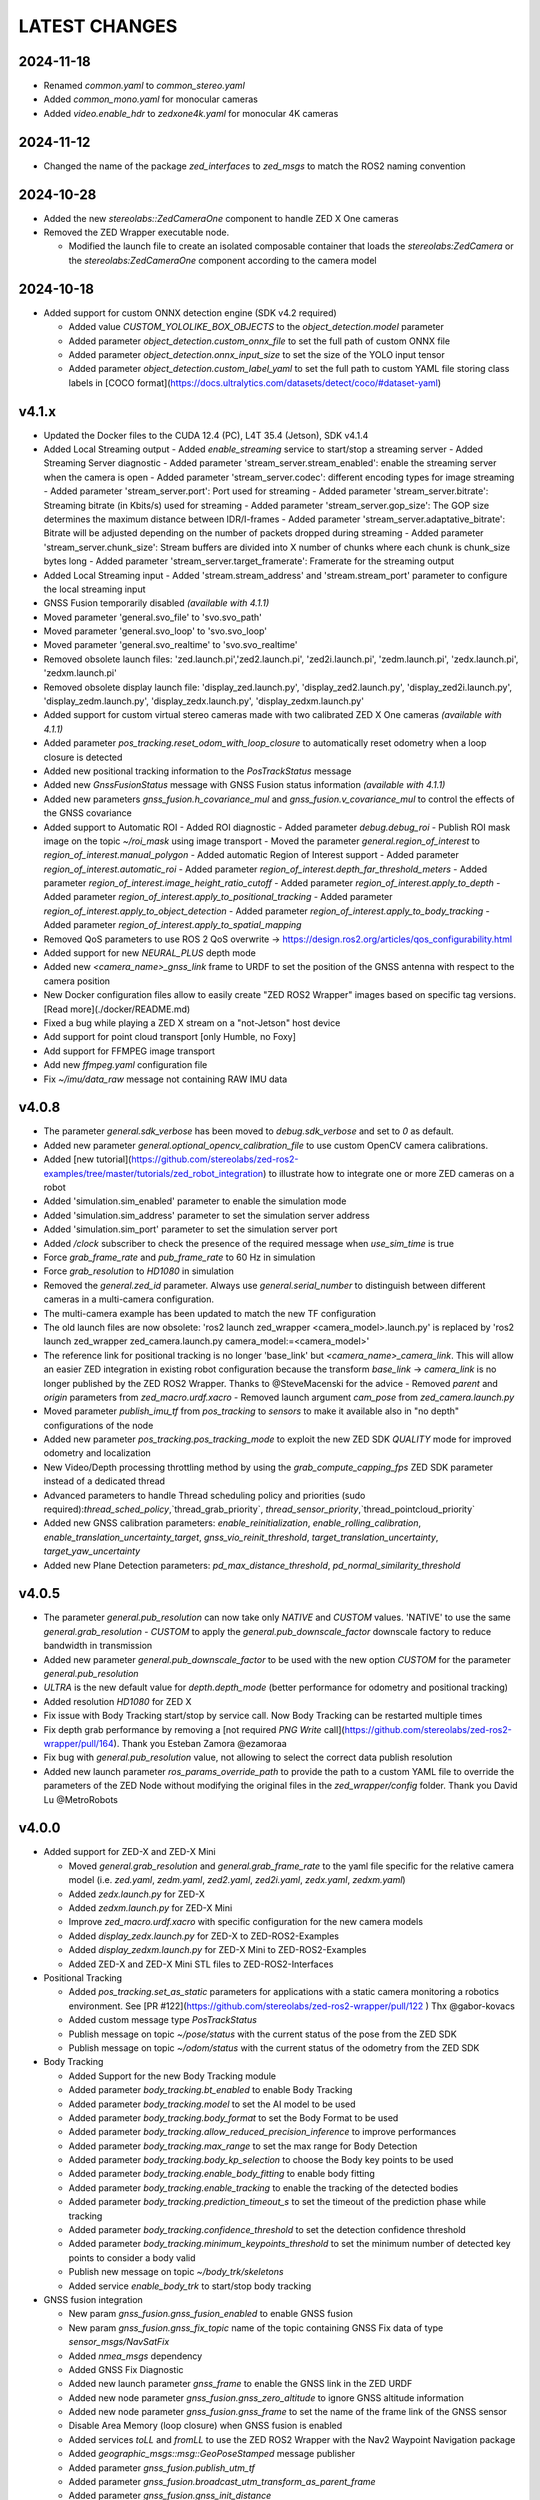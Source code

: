 LATEST CHANGES
==============

2024-11-18
----------
- Renamed `common.yaml` to `common_stereo.yaml`
- Added `common_mono.yaml` for monocular cameras
- Added `video.enable_hdr` to `zedxone4k.yaml` for monocular 4K cameras

2024-11-12
----------
- Changed the name of the package `zed_interfaces` to `zed_msgs` to match the ROS2 naming convention

2024-10-28
----------
- Added the new `stereolabs::ZedCameraOne` component to handle ZED X One cameras
- Removed the ZED Wrapper executable node.

  - Modified the launch file to create an isolated composable container that loads the `stereolabs:ZedCamera` or the `stereolabs:ZedCameraOne` component according to the camera model  

2024-10-18
----------
- Added support for custom ONNX detection engine (SDK v4.2 required)

  - Added value `CUSTOM_YOLOLIKE_BOX_OBJECTS` to the `object_detection.model` parameter
  - Added parameter `object_detection.custom_onnx_file` to set the full path of custom ONNX file
  - Added parameter `object_detection.onnx_input_size` to set the size of the YOLO input tensor
  - Added parameter `object_detection.custom_label_yaml` to set the full path to custom YAML file storing class labels in [COCO format](https://docs.ultralytics.com/datasets/detect/coco/#dataset-yaml)

v4.1.x
------
- Updated the Docker files to the CUDA 12.4 (PC), L4T 35.4 (Jetson), SDK v4.1.4
- Added Local Streaming output
  - Added `enable_streaming` service to start/stop a streaming server
  - Added Streaming Server diagnostic
  - Added parameter 'stream_server.stream_enabled': enable the streaming server when the camera is open
  - Added parameter 'stream_server.codec': different encoding types for image streaming
  - Added parameter 'stream_server.port': Port used for streaming
  - Added parameter 'stream_server.bitrate': Streaming bitrate (in Kbits/s) used for streaming
  - Added parameter 'stream_server.gop_size': The GOP size determines the maximum distance between IDR/I-frames
  - Added parameter 'stream_server.adaptative_bitrate': Bitrate will be adjusted depending on the number of packets dropped during streaming
  - Added parameter 'stream_server.chunk_size': Stream buffers are divided into X number of chunks where each chunk is chunk_size bytes long
  - Added parameter 'stream_server.target_framerate': Framerate for the streaming output
- Added Local Streaming input
  - Added 'stream.stream_address' and 'stream.stream_port' parameter to configure the local streaming input
- GNSS Fusion temporarily disabled *(available with 4.1.1)*
- Moved parameter 'general.svo_file' to 'svo.svo_path'
- Moved parameter 'general.svo_loop' to 'svo.svo_loop'
- Moved parameter 'general.svo_realtime' to 'svo.svo_realtime'
- Removed obsolete launch files: 'zed.launch.pi','zed2.launch.pi', 'zed2i.launch.pi', 'zedm.launch.pi', 'zedx.launch.pi', 'zedxm.launch.pi'
- Removed obsolete display launch file: 'display_zed.launch.py', 'display_zed2.launch.py', 'display_zed2i.launch.py', 'display_zedm.launch.py', 'display_zedx.launch.py', 'display_zedxm.launch.py'
- Added support for custom virtual stereo cameras made with two calibrated ZED X One cameras *(available with 4.1.1)*
- Added parameter `pos_tracking.reset_odom_with_loop_closure` to automatically reset odometry when a loop closure is detected
- Added new positional tracking information to the `PosTrackStatus` message
- Added new `GnssFusionStatus` message with GNSS Fusion status information *(available with 4.1.1)*
- Added new parameters `gnss_fusion.h_covariance_mul` and `gnss_fusion.v_covariance_mul` to control the effects of the GNSS covariance
- Added support to Automatic ROI
  - Added ROI diagnostic
  - Added parameter `debug.debug_roi`
  - Publish ROI mask image on the topic `~/roi_mask` using image transport
  - Moved the parameter `general.region_of_interest` to `region_of_interest.manual_polygon`
  - Added automatic Region of Interest support
  - Added parameter `region_of_interest.automatic_roi`
  - Added parameter `region_of_interest.depth_far_threshold_meters`
  - Added parameter `region_of_interest.image_height_ratio_cutoff`
  - Added parameter `region_of_interest.apply_to_depth`
  - Added parameter `region_of_interest.apply_to_positional_tracking`
  - Added parameter `region_of_interest.apply_to_object_detection`
  - Added parameter `region_of_interest.apply_to_body_tracking`
  - Added parameter `region_of_interest.apply_to_spatial_mapping`
- Removed QoS parameters to use ROS 2 QoS overwrite -> https://design.ros2.org/articles/qos_configurability.html
- Added support for new `NEURAL_PLUS` depth mode
- Added new `<camera_name>_gnss_link` frame to URDF to set the position of the GNSS antenna with respect to the camera position
- New Docker configuration files allow to easily create "ZED ROS2 Wrapper" images based on specific tag versions. [Read more](./docker/README.md)
- Fixed a bug while playing a ZED X stream on a "not-Jetson" host device
- Add support for point cloud transport [only Humble, no Foxy]
- Add support for FFMPEG image transport
- Add new `ffmpeg.yaml` configuration file
- Fix `~/imu/data_raw` message not containing RAW IMU data

v4.0.8
------
- The parameter `general.sdk_verbose` has been moved to `debug.sdk_verbose` and set to `0` as default.
- Added new parameter `general.optional_opencv_calibration_file` to use custom OpenCV camera calibrations.
- Added [new tutorial](https://github.com/stereolabs/zed-ros2-examples/tree/master/tutorials/zed_robot_integration) to illustrate how to integrate one or more ZED cameras on a robot
- Added 'simulation.sim_enabled' parameter to enable the simulation mode
- Added 'simulation.sim_address' parameter to set the simulation server address
- Added 'simulation.sim_port' parameter to set the simulation server port
- Added `/clock` subscriber to check the presence of the required message when `use_sim_time` is true
- Force `grab_frame_rate` and `pub_frame_rate` to 60 Hz in simulation
- Force `grab_resolution` to `HD1080` in simulation
- Removed the `general.zed_id` parameter. Always use `general.serial_number` to distinguish between different cameras in a multi-camera configuration.
- The multi-camera example has been updated to match the new TF configuration
- The old launch files are now obsolete: 'ros2 launch zed_wrapper <camera_model>.launch.py' is replaced by 'ros2 
  launch zed_wrapper zed_camera.launch.py camera_model:=<camera_model>'
- The reference link for positional tracking is no longer 'base_link' but `<camera_name>_camera_link`. 
  This will allow an easier ZED integration in existing robot configuration because the transform `base_link` -> `camera_link` 
  is no longer published by the ZED ROS2 Wrapper. Thanks to @SteveMacenski for the advice
  - Removed `parent` and `origin` parameters from `zed_macro.urdf.xacro`
  - Removed launch argument `cam_pose` from `zed_camera.launch.py`
- Moved parameter `publish_imu_tf` from `pos_tracking` to `sensors` to make it available also in "no depth" configurations of the node
- Added new parameter `pos_tracking.pos_tracking_mode` to exploit the new ZED SDK `QUALITY` mode for improved odometry and localization
- New Video/Depth processing throttling method by using the `grab_compute_capping_fps` ZED SDK parameter instead of a dedicated thread
- Advanced parameters to handle Thread scheduling policy and priorities (sudo required):`thread_sched_policy`,`thread_grab_priority`,
  `thread_sensor_priority`,`thread_pointcloud_priority`
- Added new GNSS calibration parameters: `enable_reinitialization`, `enable_rolling_calibration`, `enable_translation_uncertainty_target`, `gnss_vio_reinit_threshold`, `target_translation_uncertainty`, `target_yaw_uncertainty`
- Added new Plane Detection parameters: `pd_max_distance_threshold`, `pd_normal_similarity_threshold`

v4.0.5
----------
- The parameter `general.pub_resolution` can now take only `NATIVE` and `CUSTOM` values. 'NATIVE' to use the same `general.grab_resolution` - `CUSTOM` to apply the `general.pub_downscale_factor` downscale factory to reduce bandwidth in transmission
- Added new parameter `general.pub_downscale_factor` to be used with the new option `CUSTOM` for the parameter `general.pub_resolution`
- `ULTRA` is the new default value for `depth.depth_mode` (better performance for odometry and positional tracking)
- Added resolution `HD1080` for ZED X
- Fix issue with Body Tracking start/stop by service call. Now Body Tracking can be restarted multiple times
- Fix depth grab performance by removing a [not required `PNG Write` call](https://github.com/stereolabs/zed-ros2-wrapper/pull/164). Thank you Esteban Zamora @ezamoraa 
- Fix bug with `general.pub_resolution` value, not allowing to select the correct data publish resolution
- Added new launch parameter `ros_params_override_path` to provide the path to a custom YAML file to override the parameters of the ZED Node without modifying the original files in the `zed_wrapper/config` folder. Thank you David Lu @MetroRobots

v4.0.0
------
- Added support for ZED-X and ZED-X Mini

  - Moved `general.grab_resolution` and `general.grab_frame_rate` to the yaml file specific for the relative camera model (i.e. `zed.yaml`, `zedm.yaml`, `zed2.yaml`, `zed2i.yaml`, `zedx.yaml`, `zedxm.yaml`)
  - Added `zedx.launch.py` for ZED-X
  - Added `zedxm.launch.py` for ZED-X Mini
  - Improve `zed_macro.urdf.xacro` with specific configuration for the new camera models
  - Added `display_zedx.launch.py` for ZED-X to ZED-ROS2-Examples
  - Added `display_zedxm.launch.py` for ZED-X Mini to ZED-ROS2-Examples
  - Added ZED-X and ZED-X Mini STL files to ZED-ROS2-Interfaces

- Positional Tracking

  - Added `pos_tracking.set_as_static` parameters for applications with a static camera monitoring a robotics environment. See [PR #122](https://github.com/stereolabs/zed-ros2-wrapper/pull/122 ) Thx @gabor-kovacs
  - Added custom message type `PosTrackStatus`
  - Publish message on topic `~/pose/status` with the current status of the pose from the ZED SDK
  - Publish message on topic `~/odom/status` with the current status of the odometry from the ZED SDK

- Body Tracking

  - Added Support for the new Body Tracking module
  - Added parameter `body_tracking.bt_enabled` to enable Body Tracking
  - Added parameter `body_tracking.model` to set the AI model to be used
  - Added parameter `body_tracking.body_format` to set the Body Format to be used
  - Added parameter `body_tracking.allow_reduced_precision_inference` to improve performances
  - Added parameter `body_tracking.max_range` to set the max range for Body Detection
  - Added parameter `body_tracking.body_kp_selection` to choose the Body key points to be used
  - Added parameter `body_tracking.enable_body_fitting` to enable body fitting
  - Added parameter `body_tracking.enable_tracking` to enable the tracking of the detected bodies
  - Added parameter `body_tracking.prediction_timeout_s` to set the timeout of the prediction phase while tracking
  - Added parameter `body_tracking.confidence_threshold` to set the detection confidence threshold
  - Added parameter `body_tracking.minimum_keypoints_threshold` to set the minimum number of detected key points to consider a body valid
  - Publish new message on topic `~/body_trk/skeletons`
  - Added service `enable_body_trk` to start/stop body tracking

- GNSS fusion integration

  - New param `gnss_fusion.gnss_fusion_enabled` to enable GNSS fusion
  - New param `gnss_fusion.gnss_fix_topic` name of the topic containing GNSS Fix data of type `sensor_msgs/NavSatFix`
  - Added `nmea_msgs` dependency
  - Added GNSS Fix Diagnostic
  - Added new launch parameter `gnss_frame` to enable the GNSS link in the ZED URDF
  - Added new node parameter `gnss_fusion.gnss_zero_altitude` to ignore GNSS altitude information
  - Added new node parameter `gnss_fusion.gnss_frame` to set the name of the frame link of the GNSS sensor
  - Disable Area Memory (loop closure) when GNSS fusion is enabled
  - Added services `toLL` and `fromLL` to use the ZED ROS2 Wrapper with the Nav2 Waypoint Navigation package
  - Added `geographic_msgs::msg::GeoPoseStamped` message publisher
  - Added parameter `gnss_fusion.publish_utm_tf`
  - Added parameter `gnss_fusion.broadcast_utm_transform_as_parent_frame`
  - Added parameter `gnss_fusion.gnss_init_distance`
  - Publish message on topic `~/geo_pose/status` with the current status of the GeoPose from the ZED SDK
  - Publish message on topic `~/pose/filtered` with the current GNSS filtered pose in `map` frame
  - Publish message on topic `~/pose/filtered/status` with the current status of the GNSS filtered pose from the ZED SDK

- Object Detection

  - Added `object_detection.allow_reduced_precision_inference` to allow inference to run at a lower precision to improve runtime and memory usage
  - Added `object_detection.max_range` to defines a upper depth range for detections
  - Removed `object_detection.body_format`

- Docker

  - Added Docker files (see `docker` folder) ready to create Docker images for desktop host devices

- Examples/Tutorials

  - Added multi-camera example in `zed-ros2-examples` repository.

- Added full Terrain Mapping (local obstacle detection) support [EXPERIMENTAL FEATURE AVAILABLE ONLY FOR BETA TESTERS]

  - ZED SDK Terrain Mapping published as GridMap message
  - Added parameter `local_mapping.terrain_mapping_enabled` to enable terrain mapping publishing a local obstacle map
  - Added parameter `local_mapping.data_pub_rate` to set the Local Map data publish frequency
  - Added parameter `local_mapping.grid_resolution` to set the Local Map resolution in meters [min: 0.01 - max: 1.0]
  - Added parameter `local_mapping.grid_range` to set the maximum depth range for local map generation [min: 1.0 - max: 8.0]
  - Added parameter `local_mapping.height_threshold` to set the maximum height for obstacles
  - Publish gridmap on topic `local_map/gridmap`
  - Publish elevation map image on topic `local_map/elev_img`
  - Publish obstacle color map image on topic `local_map/col_img`
  - Added traversability cost computation for Terrain Mapping (local_mapping)

    - Change parameter `local_mapping.height_threshold` to `local_mapping.robot_heigth`
    - Added parameter `local_mapping.robot_radius` to set radius of the robot
    - Added parameter `local_mapping.robot_max_step` to set max height of a step that the robot can overcome
    - Added parameter `local_mapping.robot_max_slope` to set max slope (degrees) that the robot can overcome
    - Added parameter `local_mapping.robot_max_roughness` to set max roughness of the terrain that the robot can overcome

- Added support for simulated data [EXPERIMENTAL FEATURE AVAILABLE ONLY FOR BETA TESTERS]

  - Added parameter `use_sim_time` to enable SIMULATION mode
  - Added parameter `sim_address` tos set the local address of the machine running the simulator
  - Change StopWatch to use ROS clock instead of System Clock. In this way diagnostic and time checking work also in simulation
  - Disable camera settings control in simulation

- Others

  - Removed `sensing_mode`, no more available in SDK v4.0
  - Removed `extrinsic_in_camera_frame`, no more available in SDK v4.0
  - Added `zed_id` and `serial_number` launch parameters to open the correct camera in multi-camera configurations.
  - Code lint and re-formatting according to [ROS2 code rules](https://docs.ros.org/en/humble/The-ROS2-Project/Contributing/Code-Style-Language-Versions.html).
  - Added support for automatic lint tools to all the packages.
  - Removed node parameter `general.resolution`, replaced by `general.grab_resolution`.
  - Added node parameter `general.pub_resolution` used to reduce node computation and message bandwidth.

    - Available output resolutions: `HD2K`, `HD1080`, `HD720`, `MEDIUM`, `VGA`. `MEDIUM` is an optimized output resolution to maximize throughput and minimize processing costs.
  
  - Removed node parameters `video.img_downsample_factor` and `depth.depth_downsample_factor`. Use the new parameter `general.pub_resolution` instead.
  - Change `general.grab_resolution` and `general.pub_resolution` from integer to string.
  - Added new `LOW` value for `general.pub_resolution` (half the `MEDIUM` output resolution).
  - Removed `depth.quality` parameter (replaced with `depth.depth_mode`)
  - Added `depth.depth_mode` parameter: a string reflecting the ZED SDK `DEPTH_MODE` available value names
  - The parameter `depth.depth_stabilization` is now an integer in [0,100] reflecting ZED SDK behavior
  - Fix distortion model (see Issue [#128](https://github.com/stereolabs/zed-ros2-wrapper/issues/128))
  - Improve the code for Moving Average calculation for better node diagnostics.
  - Temperature diagnostic is now always updated even if `sensors.sensors_image_sync` is true and no image topics are subscribed.
  - Improve Grab thread and Video/Depth publishing thread elaboration time diagnostic.
  - Added a check on timestamp to not publish already published point cloud messages in the point cloud thread
  - Improve thread synchronization when the frequency of the `grab` SDK function is minor of the expected camera frame rate setting because of a leaking of elaboration power.
  - Added diagnostic warning if the frequency of the camera grabbing thread is minor than the selected `general.grab_frame_rate` value.
  - Removed annoying build log messages. Only warning regarding unsupported ROS2 distributions will be displayed when required.
  - Convert `shared_ptr` to `unique_ptr` for IPC support
  - Improve the `zed_camera.launch.py`

    - Added support for `OpaqueFunction` in order to automatically configure the launch file according to the value of the launch parameter `cam_model`.
    - Change parameters to set camera pose in launch files. From 6 separated parameters (`cam_pos_x`,`cam_pos_y`,`cam_pos_z`,`cam_roll`,`cam_pitch`,`cam_yaw`) to one single array (`cam_pose`).
    - Removed the workaround for empty `svo_path` launch parameter values thanks to `TextSubstitution`.
    - Modify the "display" launch files in [zed-ros2-examples](https://github.com/stereolabs/zed-ros2-examples) to match the new configuration.
    - Added `publish_tf` and `publish_map_tf` launch parameters useful for multi-camera configuretion or external odometry fusion.
  
  - Change LICENSE to Apache 2.0 to match ROS2 license.

v3.8.x
------
- Fixed `set_pose` wrong behavior. Now initial odometry is coherent with the new starting point.
- Added Plane Detection.
- Fixed "NO DEPTH" mode. By setting `depth/quality` to `0` now the depth extraction and all the sub-modules depending on it are correctly disabled.
- Added `debug` sub-set of parameters with new parameters `debug_mode` and `debug_sensors`.
- Added support for ROS2 Humble. Thx @nakai-omer.
  The two ROS2 LTS releases are now supported simoultaneously.
- Set `read_only` flag in parameter descriptors for non-dynamic parameters. Thx @bjsowa.
- Enabled Intra Process Communication. The ZED node no longer publishes topics with `TRANSIENT LOCAL` durability.
- Improved TF broadcasting at grabbing frequency
- Improved IMU/Left Camera TF broadcasting at IMU frequency
- Fixed data grabbing frame rate when publishing is set to a lower value
- Added TF broadcasting diagnostic
- The parameter `general.sdk_verbose` is now an integer accepting different SDK verbose levels.
- Moved Object Detection parameters from cameras configuration files to `common.yaml`
- Moved Sensor Parameters from cameras configuration files to `common.yaml`
- New data thread configuration to maximize data publishing frequency
  - Sensor data publishing moved from timer to thread
  - RGB/Depth data publishing moved from timer to thread
- Fixed random errors when closing the node
- Fixed wrong timing when playing SVO in `real-time` mode
- Fixed units for atmospheric pressure data. Now pressure is published in `Pascals` according to the [definition of the topic](https://github.com/ros2/common_interfaces/blob/humble/sensor_msgs/msg/FluidPressure.msg).
- Added new parameter `pos_tracking.transform_time_offset` to fix odometry TF timestamp issues
- Added new parameter `pos_tracking.depth_min_range` for removing fixed zones of the robot in the FoV of the camerafrom the visual odometry evaluation
- Added new parameter `pos_tracking.sensor_world` to define the world type that the SDK can use to initialize the Positionnal Tracking module
- Added new parameter `object_detection.prediction_timeout` for setting the timeout time [sec] of object prediction when not detected.
- Added support for ZED SDK Regiorn of Interest:
  - Added parameter `general.region_of_interest` to set the region of interest for SDK processing.
  - Added the service `resetRoi` to reset the region of interest.
  - Added the service `setRoi` to set a new region of interest.

v3.7.x
----------
- Added support for sport-related OD objects
- Added `remove_saturated_areas` dynamic parameter to disable depth filtering when luminance >=255
- Added `sl::ObjectDetectionParameters::filtering_mode` parameter
- Publish `depth_info` topic with current min/max depth information
- Fix parameter override problem (Issue #71). Thx @kevinanschau
- Added default xacro path value in `zed_camera.launch.py`. Thx @sttobia
- Fix `zed-ros2-interfaces` sub-module url, changing from `ssh` to `https`.

v3.6.x (2021-12-03)
-------------------
- Moved the `zed_interfaces` package to the `zed-ros2-interfaces` repository to match the same configuration of the ROS1 wrapper
- The `zed-ros2-interfaces` repository has been added as a sub-module to this repository
- Added new <zed>_base_link frame on the base of the camera to easily handle camera positioning on robots. Thx @civerachb-cpr
- Improve URDF by adding 3° slope for ZED and ZED2, X-offset for optical frames to correctly match the CMOS sensors position on the PCB, X-offset for mounting screw on ZED2i
- Added `zed_macro.urdf.xacro` to be included by other xacro file to easily integrate ZED cameras in the robot descriptions. See ROS1 PR [#771](https://github.com/stereolabs/zed-ros-wrapper/pull/771) for details. Thx @civerachb-cpr
- Fix URDF `height` value for ZED, ZED2 and ZED2i
- Fix performances drop on slower platforms. Thx @roncapat
- Fix SVO LOOP wrong behavior. Thx @kevinanschau
- Added xacro support for automatic URDF configuration
- Reworked launch files to support xacro and launch parameters
    - Use `ros2 launch zed_wrapper <launch_file> -s` to retrieve all the available parameters
- Added `svo_path:=<full path to SVO file>` as input for all the launch files to start the node using an SVO as input without modifying 'common.yaml`
- Improved diagnostic information adding elaboration time on all the main tasks
- Improved diagnostic time and frequencies calculation
- Added StopWatch to sl_tools
- Enabled Diagnostic status publishing
- Changed the default values of the QoS parameter reliability for all topics from BEST_EFFORT to RELIABLE to guarantee compatibility with all ROS2 tools
- Fixed tab error in `zedm.yaml`
- Fixed compatibility issue with ZED SDK older than v3.5 - Thanks @PhilippPolterauer
- Migration to ROS2 Foxy Fitzroy

v3.5.x (2021-07-05)
-------------------
- Added support for SDK v3.5
- Added support for the new ZED 2i
- Added new parameter `pos_tracking/pos_tracking_enabled` to enable positional tracking from start even if not required by any subscribed topic. This is useful, for example, to keep the TF always updated.
- Added support for new AI models: `MULTI_CLASS_BOX_MEDIUM` and `HUMAN_BODY_MEDIUM`
- Depth advertising is disabled when depth is disabled (see `sl::DETH_MODE::NONE`)
